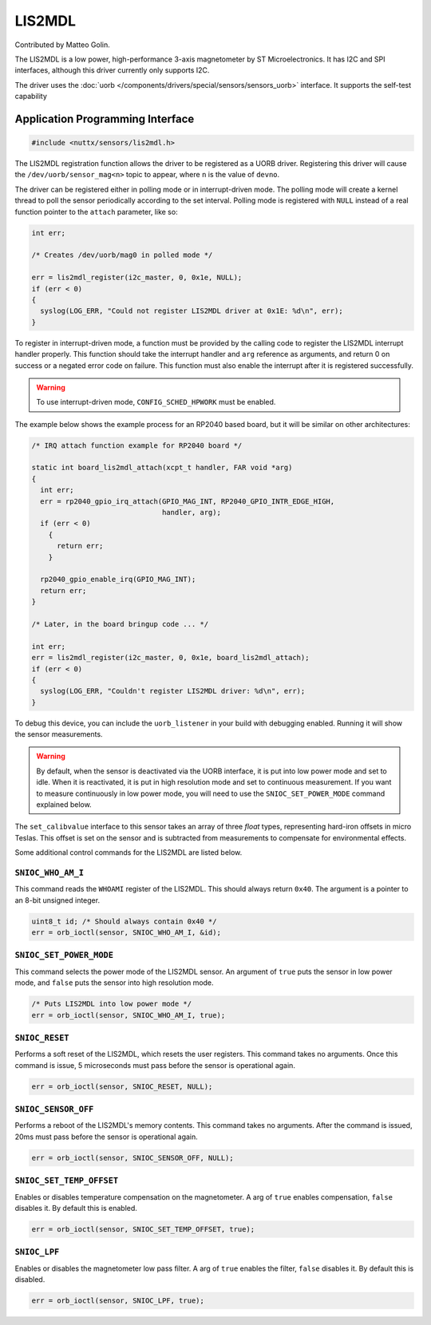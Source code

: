 =======
LIS2MDL
=======

Contributed by Matteo Golin.

The LIS2MDL is a low power, high-performance 3-axis magnetometer by ST
Microelectronics. It has I2C and SPI interfaces, although this driver currently
only supports I2C.

The driver uses the :doc:`uorb
</components/drivers/special/sensors/sensors_uorb>` interface. It supports the
self-test capability

Application Programming Interface
=================================

.. code-block:: c

   #include <nuttx/sensors/lis2mdl.h>

The LIS2MDL registration function allows the driver to be registered as a UORB
driver. Registering this driver will cause the ``/dev/uorb/sensor_mag<n>`` topic
to appear, where ``n`` is the value of ``devno``.

The driver can be registered either in polling mode or in interrupt-driven mode.
The polling mode will create a kernel thread to poll the sensor periodically
according to the set interval. Polling mode is registered with ``NULL`` instead
of a real function pointer to the ``attach`` parameter, like so:

.. code-block:: c

   int err;

   /* Creates /dev/uorb/mag0 in polled mode */

   err = lis2mdl_register(i2c_master, 0, 0x1e, NULL);
   if (err < 0)
   {
     syslog(LOG_ERR, "Could not register LIS2MDL driver at 0x1E: %d\n", err);
   }

To register in interrupt-driven mode, a function must be provided by the
calling code to register the LIS2MDL interrupt handler properly. This function
should take the interrupt handler and ``arg`` reference as arguments, and return
0 on success or a negated error code on failure. This function must also enable
the interrupt after it is registered successfully.

.. warning:: 
   To use interrupt-driven mode, ``CONFIG_SCHED_HPWORK`` must be enabled.

The example below shows the example process for an RP2040 based board, but it
will be similar on other architectures:

.. code-block:: c

   /* IRQ attach function example for RP2040 board */

   static int board_lis2mdl_attach(xcpt_t handler, FAR void *arg)
   {
     int err;
     err = rp2040_gpio_irq_attach(GPIO_MAG_INT, RP2040_GPIO_INTR_EDGE_HIGH,
                                  handler, arg);
     if (err < 0)
       {
         return err;
       }

     rp2040_gpio_enable_irq(GPIO_MAG_INT);
     return err;
   }

   /* Later, in the board bringup code ... */

   int err;
   err = lis2mdl_register(i2c_master, 0, 0x1e, board_lis2mdl_attach);
   if (err < 0)
   {
     syslog(LOG_ERR, "Couldn't register LIS2MDL driver: %d\n", err);
   }

To debug this device, you can include the ``uorb_listener`` in your build with
debugging enabled. Running it will show the sensor measurements.

.. warning:: 
   By default, when the sensor is deactivated via the UORB interface, it is put
   into low power mode and set to idle. When it is reactivated, it is put in
   high resolution mode and set to continuous measurement. If you want to
   measure continuously in low power mode, you will need to use the
   ``SNIOC_SET_POWER_MODE`` command explained below.

The ``set_calibvalue`` interface to this sensor takes an array of three `float`
types, representing hard-iron offsets in micro Teslas. This offset is set on the
sensor and is subtracted from measurements to compensate for environmental
effects.

Some additional control commands for the LIS2MDL are listed below.

``SNIOC_WHO_AM_I``
------------------

This command reads the ``WHOAMI`` register of the LIS2MDL. This should always
return ``0x40``. The argument is a pointer to an 8-bit unsigned integer.

.. code-block:: c

   uint8_t id; /* Should always contain 0x40 */
   err = orb_ioctl(sensor, SNIOC_WHO_AM_I, &id);

``SNIOC_SET_POWER_MODE``
------------------------

This command selects the power mode of the LIS2MDL sensor. An argument of
``true`` puts the sensor in low power mode, and ``false`` puts the sensor into
high resolution mode.

.. code-block:: c

   /* Puts LIS2MDL into low power mode */
   err = orb_ioctl(sensor, SNIOC_WHO_AM_I, true);

``SNIOC_RESET``
----------------

Performs a soft reset of the LIS2MDL, which resets the user registers. This
command takes no arguments. Once this command is issue, 5 microseconds must pass
before the sensor is operational again.

.. code-block:: c

   err = orb_ioctl(sensor, SNIOC_RESET, NULL);

``SNIOC_SENSOR_OFF``
--------------------

Performs a reboot of the LIS2MDL's memory contents. This command takes no
arguments. After the command is issued, 20ms must pass before the sensor is
operational again.

.. code-block:: c

   err = orb_ioctl(sensor, SNIOC_SENSOR_OFF, NULL);

``SNIOC_SET_TEMP_OFFSET``
--------------------------

Enables or disables temperature compensation on the magnetometer. A arg of
``true`` enables compensation, ``false`` disables it. By default this is
enabled.

.. code-block:: c

   err = orb_ioctl(sensor, SNIOC_SET_TEMP_OFFSET, true);

``SNIOC_LPF``
-------------

Enables or disables the magnetometer low pass filter. A arg of ``true`` enables
the filter, ``false`` disables it. By default this is disabled.

.. code-block:: c

   err = orb_ioctl(sensor, SNIOC_LPF, true);
